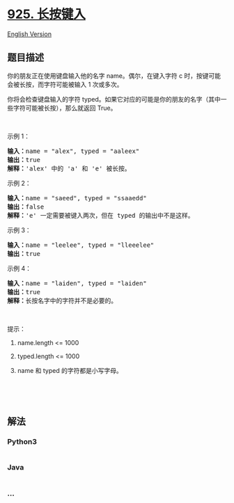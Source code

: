 * [[https://leetcode-cn.com/problems/long-pressed-name][925. 长按键入]]
  :PROPERTIES:
  :CUSTOM_ID: 长按键入
  :END:
[[./solution/0900-0999/0925.Long Pressed Name/README_EN.org][English
Version]]

** 题目描述
   :PROPERTIES:
   :CUSTOM_ID: 题目描述
   :END:

#+begin_html
  <!-- 这里写题目描述 -->
#+end_html

#+begin_html
  <p>
#+end_html

你的朋友正在使用键盘输入他的名字 name。偶尔，在键入字符 c 时，按键可能会被长按，而字符可能被输入
1 次或多次。

#+begin_html
  </p>
#+end_html

#+begin_html
  <p>
#+end_html

你将会检查键盘输入的字符 typed。如果它对应的可能是你的朋友的名字（其中一些字符可能被长按），那么就返回 True。

#+begin_html
  </p>
#+end_html

#+begin_html
  <p>
#+end_html

 

#+begin_html
  </p>
#+end_html

#+begin_html
  <p>
#+end_html

示例 1：

#+begin_html
  </p>
#+end_html

#+begin_html
  <pre><strong>输入：</strong>name = &quot;alex&quot;, typed = &quot;aaleex&quot;
  <strong>输出：</strong>true
  <strong>解释：</strong>&#39;alex&#39; 中的 &#39;a&#39; 和 &#39;e&#39; 被长按。
  </pre>
#+end_html

#+begin_html
  <p>
#+end_html

示例 2：

#+begin_html
  </p>
#+end_html

#+begin_html
  <pre><strong>输入：</strong>name = &quot;saeed&quot;, typed = &quot;ssaaedd&quot;
  <strong>输出：</strong>false
  <strong>解释：</strong>&#39;e&#39; 一定需要被键入两次，但在 typed 的输出中不是这样。
  </pre>
#+end_html

#+begin_html
  <p>
#+end_html

示例 3：

#+begin_html
  </p>
#+end_html

#+begin_html
  <pre><strong>输入：</strong>name = &quot;leelee&quot;, typed = &quot;lleeelee&quot;
  <strong>输出：</strong>true
  </pre>
#+end_html

#+begin_html
  <p>
#+end_html

示例 4：

#+begin_html
  </p>
#+end_html

#+begin_html
  <pre><strong>输入：</strong>name = &quot;laiden&quot;, typed = &quot;laiden&quot;
  <strong>输出：</strong>true
  <strong>解释：</strong>长按名字中的字符并不是必要的。
  </pre>
#+end_html

#+begin_html
  <p>
#+end_html

 

#+begin_html
  </p>
#+end_html

#+begin_html
  <p>
#+end_html

提示：

#+begin_html
  </p>
#+end_html

#+begin_html
  <ol>
#+end_html

#+begin_html
  <li>
#+end_html

name.length <= 1000

#+begin_html
  </li>
#+end_html

#+begin_html
  <li>
#+end_html

typed.length <= 1000

#+begin_html
  </li>
#+end_html

#+begin_html
  <li>
#+end_html

name 和 typed 的字符都是小写字母。

#+begin_html
  </li>
#+end_html

#+begin_html
  </ol>
#+end_html

#+begin_html
  <p>
#+end_html

 

#+begin_html
  </p>
#+end_html

#+begin_html
  <p>
#+end_html

 

#+begin_html
  </p>
#+end_html

** 解法
   :PROPERTIES:
   :CUSTOM_ID: 解法
   :END:

#+begin_html
  <!-- 这里可写通用的实现逻辑 -->
#+end_html

#+begin_html
  <!-- tabs:start -->
#+end_html

*** *Python3*
    :PROPERTIES:
    :CUSTOM_ID: python3
    :END:

#+begin_html
  <!-- 这里可写当前语言的特殊实现逻辑 -->
#+end_html

#+begin_src python
#+end_src

*** *Java*
    :PROPERTIES:
    :CUSTOM_ID: java
    :END:

#+begin_html
  <!-- 这里可写当前语言的特殊实现逻辑 -->
#+end_html

#+begin_src java
#+end_src

*** *...*
    :PROPERTIES:
    :CUSTOM_ID: section
    :END:
#+begin_example
#+end_example

#+begin_html
  <!-- tabs:end -->
#+end_html
